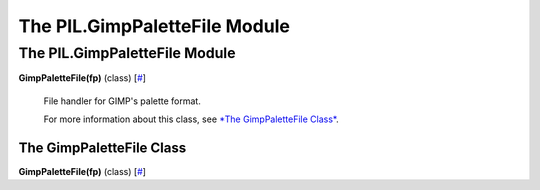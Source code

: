 ==============================
The PIL.GimpPaletteFile Module
==============================

The PIL.GimpPaletteFile Module
==============================

**GimpPaletteFile(fp)** (class)
[`# <#PIL.GimpPaletteFile.GimpPaletteFile-class>`_]
    File handler for GIMP's palette format.

    For more information about this class, see `*The GimpPaletteFile
    Class* <#PIL.GimpPaletteFile.GimpPaletteFile-class>`_.

The GimpPaletteFile Class
-------------------------

**GimpPaletteFile(fp)** (class)
[`# <#PIL.GimpPaletteFile.GimpPaletteFile-class>`_]
